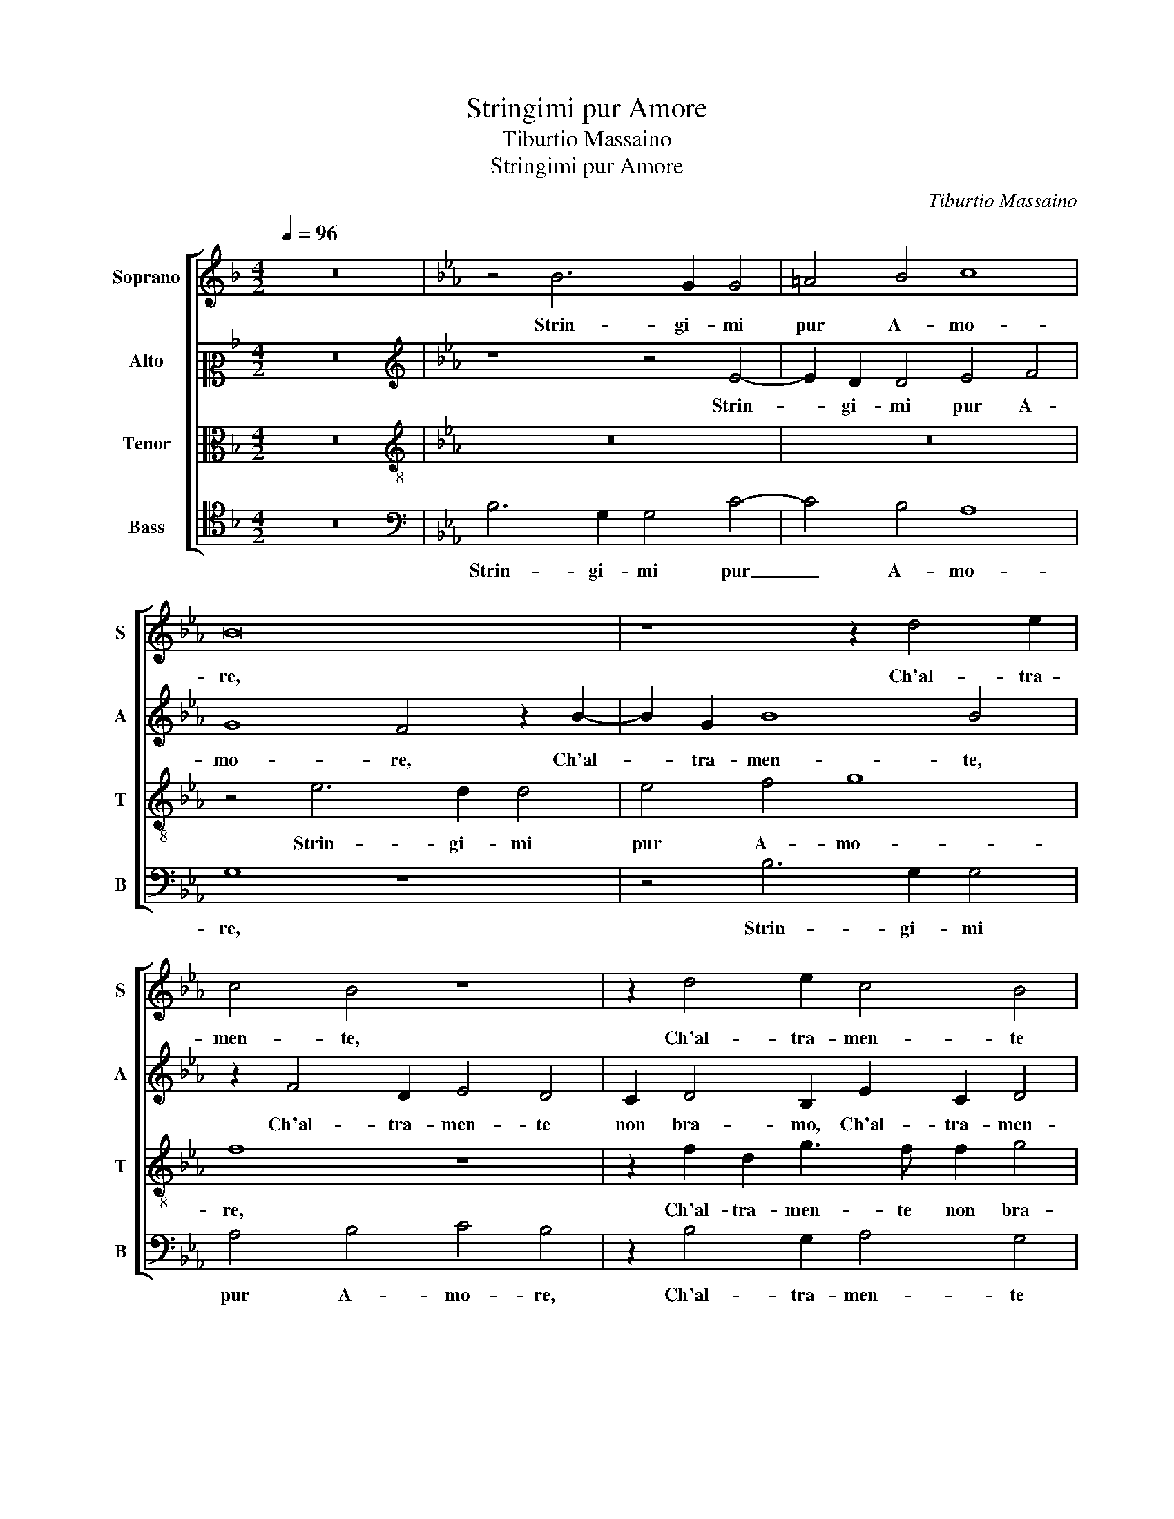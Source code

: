 X:1
T:Stringimi pur Amore
T:Tiburtio Massaino
T:Stringimi pur Amore
C:Tiburtio Massaino
%%score [ 1 2 3 4 ]
L:1/8
Q:1/4=96
M:4/2
K:F
V:1 treble nm="Soprano" snm="S"
V:2 alto2 nm="Alto" snm="A"
V:3 alto nm="Tenor" snm="T"
V:4 tenor nm="Bass" snm="B"
V:1
 z16 |[K:Eb] z4 B6 G2 G4 | =A4 B4 c8 | B16 | z8 z2 d4 e2 | c4 B4 z8 | z2 d4 e2 c4 B4 | %7
w: |Strin- gi- mi|pur A- mo-|re,|Ch'al- tra-|men- te,|Ch'al- tra- men- te|
 A2 G4 c2 B6 G2 | A4 G4 F2 G4 =A2 | B4 G4 F8 | G8 z4 B4 | B2 E2 G6 F2 E4- | E2 DC D4 E8 | z16 | %14
w: non bra- mo, Ch'al- tra-|men- te non bra- mo|sciol- to il co-|re, non|bra- mo sciol- to il co-|* * * * re,||
 z8 B6 B2 | c4 B2 E2 B2 G2 A4 | G4 z2 G2 E2 F2 G4 | F2 B2 c4 B4 z2 G2 | E2 F2 G4 F4 E4 | F6 G2 A8 | %20
w: Se glie|for- za che noi a- mia-|mo, O- ve poss' i-|o, poss' i- o, O-|ve poss' i- o, Mo-|ver piu va-|
 G2 F2 F2 E2 A2 G2 F4 | G4 z2 B2 A2 B2 c4 | B2 e2 c2 B2 A2 G2 F4 | G4 G6 F2 G4 | F2 G2 G8 G4 | %25
w: go et piu gen- til de- si-|o, Mo- ver piu va-|go et piu gen- til de- si-|o, Cer- che- ro|fors' al- tro- ve,|
 z4 c4 =B2 c2 A4 | G4 z2 c2 e4 d2 c2 | c4 d2 e4 e2 c4 | c2 =B3 B c2 =A4 z4 | z2 B2 A2 G2 c4 B4 | %30
w: Al- tre bel- lez-|ze e do- ve Se|Ful- vi'ha'n se rac- col-|to, Tut- to quel ben|ch'in mil- le va di-|
 A4 G2 E4 F2 G4 | A2 A2 G4 C4 z2 G2- | G2 B4 A2 G2 G2 F4 | G8 z4 B4 | B2 G2 c6 B2 A4 | %35
w: sciol- to, Et se que-|ste ca- te- ne, M'ap-|* por- tan o- gni be-|ne Qual|li- ber- ta por- ri-|
 G4 c4 B4 A4 | G4 F4 B8 | B2 A2 G2 F2 G8- | G8 z4 B4- | B2 G2 G4 =A4 B4 | c8 B8- | B8 z8 | %42
w: a Non es- ser-|mi aspr' e ri-|a. _ _ _ _|_ Strin-|* gi- mi dun- qu'A-|mo- re,|_|
 z2 d4 e2 c4 B4 | z8 z2 d4 e2 | c4 B4 A2 G4 c2 | B6 G2 A4 G4 | F2 G4 =A2 B4 G4 | F8 G8 | %48
w: Ch'al- tra- men- te,|Ch'al- tra-|men- te non bra- mo,|Ch'al- tra- men- te|non bra- mo sciol- to il|co- re,|
 z4 B4 B2 E2 G4- | G2 F2 E6 DC D4 | E16 |] %51
w: non bra- mo sciol-|* to il co- * * *|re.|
V:2
 z16 |[K:Eb][K:treble] z8 z4 E4- | E2 D2 D4 E4 F4 | G8 F4 z2 B2- | B2 G2 B8 B4 | z2 F4 D2 E4 D4 | %6
w: |Strin-|* gi- mi pur A-|mo- re, Ch'al-|* tra- men- te,|Ch'al- tra- men- te|
 C2 D4 B,2 E2 C2 D4 | F2 D2 E4 D2 F4 =E2 | F4 B,2 C2 D2 B,2 C4 | B,4 E6 DC D4 | E4 z2 G4 F2 E4 | %11
w: non bra- mo, Ch'al- tra- men-|te non bra- mo, Ch'al- tra-|men- te non bra- mo sciol-|to il co- * * *|re, Ch'al- tra- men-|
 D2 B,2 E3 E E2 D2 C2 B,2 | z2 F4 F2 G8 | F2 B,2 F2 D2 E4 D2 G2 | F2 G2 E3 F G4 D2 G2 | %15
w: te non bra- mo sciol- to il co- re,|Se glie for-|za che noi a- mia- mo, O-|ve poss' i- * * o, O-|
 E2 F2 G8 F4 | z2 B,4 B,2 C4 B,2 E,2 | B,2 G,2 A,4 G,4 z2 E2 | C2 D2 E4 D4 z4 | B,4 D4 E4 F4 | %20
w: ve poss' i- o,|Se glie for- za che|noi a- mia- mo, O-|ve poss' i- o,|Mo- ver piu va-|
 B,4 z4 z4 B4 | B3 A G4 F2 E2 E2 F2 | G4 A2 GFED E4 D2 | E4 E6 D2 E4 | C2 E2 D4 C8 | %25
w: go, Mo-|ver piu va- go et piu gen-|til de- si- * * * * *|o, Cer- che- ro|fors' al- tro- ve,|
 z2 G3 F F2 G4 C4 | z2 E2 A4 G4 z2 G2 | =A4 B2 c4 B2 _A4 | G2 G3 G E2 F6 F2 | F2 G2 E6 F2 G4- | %30
w: Al- tre bel- lez- ze|e do- ve Se|Ful- vi'ha'n se rac- col-|to, Tut- to quel ben ch'in|mil- le va di- sciol-|
 G2 F2 E3 D C2 B,2 z4 | z16 | z2 F4 E4 D2 C2 C2 | E4 D4 F4 E4 | D2 E4 F2 G4 E4 | %35
w: * * * * * to,||M'ap- por- tan o- gni|be- ne Qual li-|ber- ta por- ri- a|
 z4 z2 C2 D2 B,2 F4 | D2 B,4 F4 E4 D2- | D2 C2 B,2 C2 B,2 C3 =B,/=A,/ B,2 | !fermata!C8 z8 | %39
w: Non es- ser- mi aspr'|e ri- a. Non es-|* ser- mi aspr' e ri- * * * *|a.|
 z4 E6 D2 D4 | E4 F4 G8 | F4 z2 B4 G2 B4- | B4 B4 z2 F4 D2 | E4 D4 C2 D4 B,2 | E2 C2 D4 F2 D2 E4 | %45
w: Strin- gi- mi|dun- qu'A- mo-|re, Ch'al- tra- men-|* te, Ch'al- tra-|men- te non bra- mo,|Ch'al- tra- men- te non bra-|
 D2 F4 =E2 F4 B,2 C2 | D2 B,2 C4 B,4 E4- | E2 DC D4 E4 z2 G2- | G2 F2 E4 D2 B,2 E4- | %49
w: mo, Ch'al- tra- men- te non|bra- mo sciol- to il co-|* * * * re, Ch'al-|* tra- men- te non bra-|
 E2 D2 C2 B,2 B,8 | B,16 |] %51
w: * mo sciol- to il co-|re.|
V:3
 z16 |[K:Eb][K:treble-8] z16 | z16 | z4 e6 d2 d4 | e4 f4 g8 | f8 z8 | z2 f2 d2 g3 f f2 g4 | %7
w: |||Strin- gi- mi|pur A- mo-|re,|Ch'al- tra- men- te non bra-|
 c2 B4 c2 fedc B4 | c2 d2 e4 B2 e4 c2 | e2 d2 z2 B2 B4 B4 | z2 B4 G2 A4 G4 | F2 G4 =A2 B4 G4 | %12
w: mo sciol- to il co- * * * *|re, non bra- mo sciol- to il|co- re, il co- re,|Ch'al- tra- men- te|non bra- mo sciol- to il|
 F8 E8 | z8 z4 z2 B2- | B2 B2 c4 B2 E2 B2 G2 | A4 G4 z2 e2 c2 d2 | e2 d2 z2 e2 e2 c2 e4 | %17
w: co- re,|Se|_ glie for- za che noi a-|mia- mo, O- ve poss'|i- o, O- ve poss' i-|
 d2 g2 e2 f2 g4 e4 | z8 z4 B4 | d3 e f4 c2 c2 c2 d2 | e2 d2 c3 Bcd e4 d2 | e4 z2 E2 F2 G2 A4 | %22
w: o, O- ve poss' i- o,|Mo-|ver piu va- go et piu gen-|til de- si- * * * * *|o, Mo- ver piu va-|
 G2 E2 F2 G2 A2 E2 B4 | E4 B6 B2 B4 | =A2 c2 =B4 c4 e4 | d2 e2 c4 d2 =e2 f4 | B4 z4 z4 z2 e2 | %27
w: go et piu gen- til de- si-|o, Cer- che- ro|fors' al- tro- ve, Al-|tre bel- lez- ze e do-|ve Se|
 f4 f2 a4 g2 f4 | e2 d3 d c2 c4 z2 d2 | c2 d2 e2 c2 c4 d4 | z8 z2 B4 c2- | c2 d3 d e2 c4 d2 e2- | %32
w: Ful- vi'ha'n se rac- col-|to, Tut- to quel ben ch'in|mil- le va di- sciol- to,|Et se|_ que- ste ca- te- ne, M'ap-|
 e2 B4 c4 B4 A2 | G4 G4 z8 | B4 c4 d2 e4 c2 | d4 c2 f4 e4 d2- | d2 e4 d2 g4 f4 | e4 d2 e4 dc d4 | %38
w: * por- tan o- gni|be- ne|Qual li- ber- ta por-|ri- a Non es- ser-|* mi aspr' e ri- a,|aspr' e ri- * * *|
 c8 z8 | z16 | z8 z4 e4- | e2 d2 d4 e4 f4 | g8 f8 | z8 z2 f2 d2 g2- | gf f2 g4 c2 B4 c2 | %45
w: a.||Strin-|* gi- mi dun- qu'A-|mo- re,|Ch'al- tra- men-|* te non bra- mo sciol- to il|
 fedc B4 c2 d2 e4 | B2 e4 c2 e2 d2 z2 B2 | B4 B4 z2 B4 G2 | A4 G4 F2 G4 =A2 | B4 G4 F8 | E16 |] %51
w: co- * * * * re, non bra-|mo sciol- to il co- re, il|co- re, Ch'al- tra-|men- te non bra- mo|sciol- to il co-|re.|
V:4
 z16 |[K:Eb][K:bass] B,6 G,2 G,4 C4- | C4 B,4 A,8 | G,8 z8 | z4 B,6 G,2 G,4 | A,4 B,4 C4 B,4 | %6
w: |Strin- gi- mi pur|_ A- mo-|re,|Strin- gi- mi|pur A- mo- re,|
 z2 B,4 G,2 A,4 G,4 | F,2 G,4 =A,2 B,4 G,4 | F,4 E,4 z2 E,2 E,2 F,2 | G,4 E,4 B,,8 | %10
w: Ch'al- tra- men- te|non bra- mo sciol- to il|co- re, non bra- mo|sciol- to il co-|
 E,4 z2 C,4 D,2 E,4 | B,,2 E,2 C,4 B,,4 C,2 E,2 | B,,8 E,8 | z2 B,4 B,2 C4 B,2 E,2 | %14
w: re, Ch'al- tra- men-|te non bra- mo sciol- to il|co- re,|Se glie for- za che|
 B,2 G,2 A,4 G,8 | z4 E,6 E,2 F,4 | E,2 B,2 G,2 E,2 A,4 G,4 | z2 E,2 C,2 D,2 E,4 C,4 | %18
w: noi a- mia- mo,|Se glie for-|za che noi a- mia- mo,|O- ve poss' i- o,|
 z2 B,2 G,2 A,2 B,4 E,4 | z4 B,4 A,3 G, F,4 | E,2 B,2 A,2 G,2 F,2 E,2 B,4 | E,8 z8 | z16 | %23
w: O- ve poss' i- o,|Mo- ver piu va-|go et piu gen- til de- si-|o,||
 z4 E,6 B,,2 E,4 | F,2 C,2 G,4 C,4 C4 | =B,2 C2 A,4 G,2 C,2 F,4 | E,4 z2 F,2 C4 G,2 C2 | %27
w: Cer- che- ro|fors' al- tro- ve, Al-|tre bel- lez- ze e do-|ve e do- ve Se|
 F,4 B,2 A,4 E,2 F,4 | C,2 G,3 G, A,2 F,4 B,4 | A,2 G,2 C4 A,4 G,4 | C,8 z4 E,4 | %31
w: Ful- vi'ha'n se rac- col-|to, Tut- to quel ben ch'in|mil- le va di- sciol-|to, Et|
 F,4 G,3 G, A,2 F,4 E,2 | z16 | z4 B,4 B,2 F,2 G,4- | G,2 G,2 A,4 G,4 C4 | B,6 A,2 G,4 F,4 | B,16 | %37
w: se que- ste ca- te- ne,||Qual li- ber- ta|_ por- ri- a Non|es- ser- mi aspr' e|ri-|
 G,16 | z8 B,6 G,2 | G,4 C8 B,4 | A,8 G,8 | z8 z4 B,4- | B,2 G,2 G,4 A,4 B,4 | C4 B,4 z2 B,4 G,2 | %44
w: a.|Strin- gi-|mi dun- qu'A-|mo- re,|Strin-|* gi- mi dun- qu'A-|mo- re, Ch'al- tra-|
 A,4 G,4 F,2 G,4 =A,2 | B,4 G,4 F,4 E,4 | z2 E,2 E,2 F,2 G,4 E,4 | B,,8 E,4 z2 C,2- | %48
w: men- te non bra- mo|sciol- to il co- re,|non bra- mo sciol- to il|co- re, Ch'al-|
 C,2 D,2 E,4 B,,2 E,2 C,4 | B,,4 C,2 E,2 B,,8 | E,16 |] %51
w: * tra- men- te non bra-|mo sciol- to il co-|re.|

